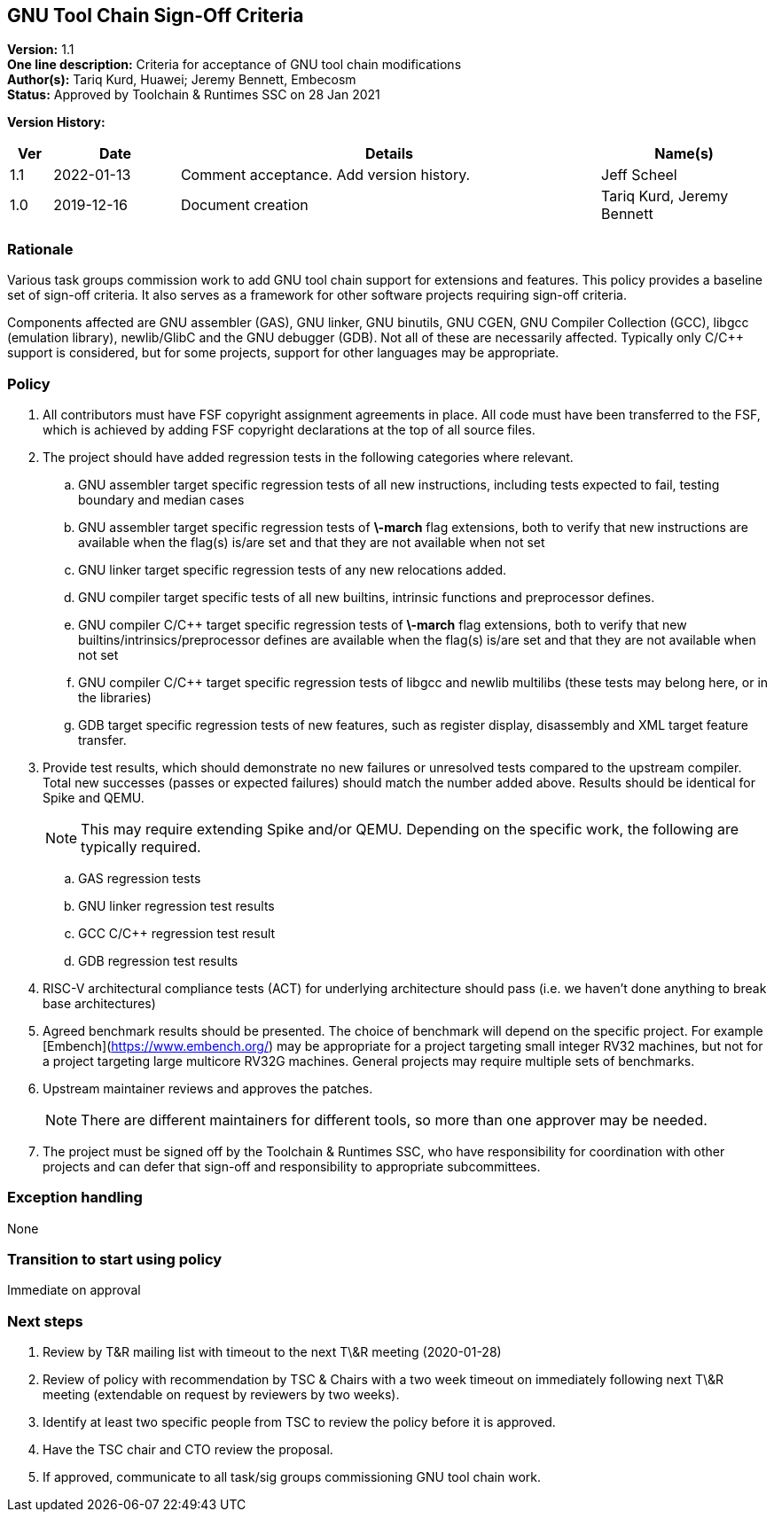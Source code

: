 [[gnu_toolchain_signoff_criteria]]
== GNU Tool Chain Sign-Off Criteria

*Version:*  1.1 +
*One line description:*  Criteria for acceptance of GNU tool chain modifications +
*Author(s):*  Tariq Kurd, Huawei; Jeremy Bennett, Embecosm +
*Status:*  Approved by Toolchain & Runtimes SSC on 28 Jan 2021 +

*Version History:* +
[width="100%",cols="<5%,<15%,<50%,<20%",options="header",]
|===
|Ver |Date |Details |Name(s)
| 1.1 |2022-01-13 |Comment acceptance.  Add version history. |Jeff Scheel

| 1.0 |2019-12-16 |Document creation |Tariq Kurd, Jeremy Bennett

|===


=== Rationale

Various task groups commission work to add GNU tool chain support for extensions and features.  This policy provides a baseline set of sign-off criteria. It also serves as a framework for other software projects requiring sign-off criteria.

Components affected are GNU assembler (GAS), GNU linker, GNU binutils, GNU CGEN, GNU Compiler Collection (GCC), libgcc (emulation library), newlib/GlibC and the GNU debugger (GDB).  Not all of these are necessarily affected. Typically only C/C++ support is considered, but for some projects, support for other languages may be appropriate.

=== Policy

. All contributors must have FSF copyright assignment agreements in place. All code must have been transferred to the FSF, which is achieved by adding FSF copyright declarations at the top of all source files. +
. The project should have added regression tests in the following categories where relevant. +
.. GNU assembler target specific regression tests of all new instructions, including tests expected to fail, testing boundary and median cases +
.. GNU assembler target specific regression tests of **\-march** flag extensions, both to verify that new instructions are available when the flag(s) is/are set and that they are not available when not set +
.. GNU linker target specific regression tests of any new relocations added. +
.. GNU compiler target specific tests of all new builtins, intrinsic functions and preprocessor defines. +
.. GNU compiler C/C++ target specific regression tests of **\-march** flag extensions, both to verify that new builtins/intrinsics/preprocessor defines are available when the flag(s) is/are set and that they are not available when not set +
.. GNU compiler C/C++ target specific regression tests of libgcc and newlib multilibs (these tests may belong here, or in the libraries) +
.. GDB target specific regression tests of new features, such as register display, disassembly and XML target feature transfer. +
. Provide test results, which should demonstrate no new failures or unresolved tests compared to the upstream compiler. Total new successes (passes or expected failures) should match the number added above. Results should be identical for Spike and QEMU. +
[NOTE]
This may require extending Spike and/or QEMU.  Depending on the specific work, the following are typically required.  +

.. GAS regression tests +
.. GNU linker regression test results +
.. GCC C/C++ regression test result +
.. GDB regression test results +
. RISC-V architectural compliance tests (ACT) for underlying architecture should pass (i.e. we haven’t done anything to break base architectures) +
. Agreed benchmark results should be presented. The choice of benchmark will depend on the specific project. For example [Embench](https://www.embench.org/) may be appropriate for a project targeting small integer RV32 machines, but not for a project targeting large multicore RV32G machines. General projects may require multiple sets of benchmarks. +
. Upstream maintainer reviews and approves the patches. +
[NOTE]
There are different maintainers for different tools, so more than one approver may be needed. +
. The project must be signed off by the Toolchain & Runtimes SSC, who have responsibility for coordination with other projects and can defer that sign-off and responsibility to appropriate subcommittees. +

=== Exception handling

None

=== Transition to start using policy

Immediate on approval

=== Next steps

. Review by T&R mailing list with timeout to the next T\&R meeting (2020-01-28) +
. Review of policy with recommendation by TSC  & Chairs with a two week timeout on immediately following next T\&R meeting (extendable on request by reviewers by two weeks). +
. Identify at least two specific people from TSC to review the policy before it is approved. +
. Have the TSC chair and CTO review the proposal. +
. If approved, communicate to all task/sig groups commissioning GNU tool chain work. +

